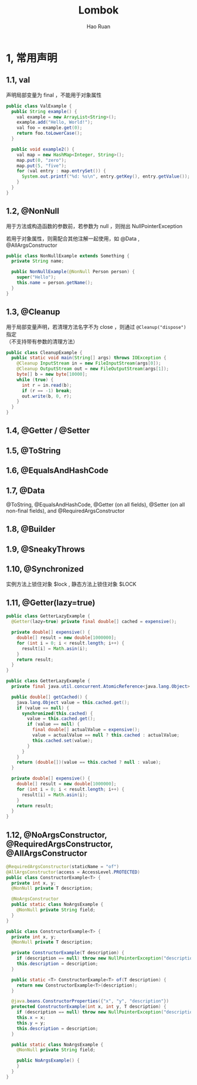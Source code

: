 #+TITLE:     Lombok
#+AUTHOR:    Hao Ruan
#+EMAIL:     ruanhao1116@gmail.com
#+LANGUAGE:  en
#+LINK_HOME: http://www.github.com/ruanhao
#+HTML_HEAD: <link rel="stylesheet" type="text/css" href="../css/style.css" />
#+OPTIONS:   H:2 num:nil \n:nil @:t ::t |:t ^:{} _:{} *:t TeX:t LaTeX:t
#+STARTUP:   showall

* 1, 常用声明


** 1.1, val

声明局部变量为 final ，不能用于对象属性

#+BEGIN_SRC java
  public class ValExample {
    public String example() {
      val example = new ArrayList<String>();
      example.add("Hello, World!");
      val foo = example.get(0);
      return foo.toLowerCase();
    }

    public void example2() {
      val map = new HashMap<Integer, String>();
      map.put(0, "zero");
      map.put(5, "five");
      for (val entry : map.entrySet()) {
        System.out.printf("%d: %s\n", entry.getKey(), entry.getValue());
      }
    }
  }
#+END_SRC


** 1.2, @NonNull

用于方法或构造函数的参数前，若参数为 null ，则抛出 NullPointerException

若用于对象属性，则需配合其他注解一起使用，如 @Data , @AllArgsConstructor

#+BEGIN_SRC java
  public class NonNullExample extends Something {
    private String name;

    public NonNullExample(@NonNull Person person) {
      super("Hello");
      this.name = person.getName();
    }
  }
#+END_SRC


** 1.3, @Cleanup

用于局部变量声明，若清理方法名字不为 close ，则通过 =@Cleanup("dispose")= 指定\\
（不支持带有参数的清理方法）

#+BEGIN_SRC java
  public class CleanupExample {
    public static void main(String[] args) throws IOException {
      @Cleanup InputStream in = new FileInputStream(args[0]);
      @Cleanup OutputStream out = new FileOutputStream(args[1]);
      byte[] b = new byte[10000];
      while (true) {
        int r = in.read(b);
        if (r == -1) break;
        out.write(b, 0, r);
      }
    }
  }
#+END_SRC


** 1.4, @Getter / @Setter


** 1.5, @ToString

** 1.6, @EqualsAndHashCode

** 1.7, @Data

@ToString, @EqualsAndHashCode, @Getter (on all fields), @Setter (on all non-final fields), and @RequiredArgsConstructor


** 1.8, @Builder


** 1.9, @SneakyThrows


** 1.10, @Synchronized

实例方法上锁住对象 $lock , 静态方法上锁住对象 $LOCK


** 1.11, @Getter(lazy=true)

#+BEGIN_SRC java
  public class GetterLazyExample {
    @Getter(lazy=true) private final double[] cached = expensive();

    private double[] expensive() {
      double[] result = new double[1000000];
      for (int i = 0; i < result.length; i++) {
        result[i] = Math.asin(i);
      }
      return result;
    }
  }
#+END_SRC

#+BEGIN_SRC java
  public class GetterLazyExample {
    private final java.util.concurrent.AtomicReference<java.lang.Object> cached = new java.util.concurrent.AtomicReference<java.lang.Object>();

    public double[] getCached() {
      java.lang.Object value = this.cached.get();
      if (value == null) {
        synchronized(this.cached) {
          value = this.cached.get();
          if (value == null) {
            final double[] actualValue = expensive();
            value = actualValue == null ? this.cached : actualValue;
            this.cached.set(value);
          }
        }
      }
      return (double[])(value == this.cached ? null : value);
    }

    private double[] expensive() {
      double[] result = new double[1000000];
      for (int i = 0; i < result.length; i++) {
        result[i] = Math.asin(i);
      }
      return result;
    }
  }
#+END_SRC

** 1.12, @NoArgsConstructor, @RequiredArgsConstructor, @AllArgsConstructor

#+BEGIN_SRC java
  @RequiredArgsConstructor(staticName = "of")
  @AllArgsConstructor(access = AccessLevel.PROTECTED)
  public class ConstructorExample<T> {
    private int x, y;
    @NonNull private T description;

    @NoArgsConstructor
    public static class NoArgsExample {
      @NonNull private String field;
    }
  }
#+END_SRC

#+BEGIN_SRC java
  public class ConstructorExample<T> {
    private int x, y;
    @NonNull private T description;

    private ConstructorExample(T description) {
      if (description == null) throw new NullPointerException("description");
      this.description = description;
    }

    public static <T> ConstructorExample<T> of(T description) {
      return new ConstructorExample<T>(description);
    }

    @java.beans.ConstructorProperties({"x", "y", "description"})
    protected ConstructorExample(int x, int y, T description) {
      if (description == null) throw new NullPointerException("description");
      this.x = x;
      this.y = y;
      this.description = description;
    }

    public static class NoArgsExample {
      @NonNull private String field;

      public NoArgsExample() {
      }
    }
  }
#+END_SRC